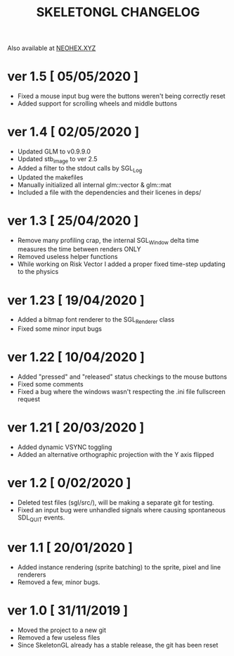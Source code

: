 #+Title: SKELETONGL CHANGELOG

Also available at [[https://neohex.xyz/projects/?nav=skeletongl#changelog][NEOHEX.XYZ]]

* ver 1.5 [ 05/05/2020 ]
  - Fixed a mouse input bug were the buttons weren't being correctly reset
  - Added support for scrolling wheels and middle buttons

* ver 1.4 [ 02/05/2020 ]
  - Updated GLM to v0.9.9.0
  - Updated stb_image to ver 2.5
  - Added a filter to the stdout calls by SGL_Log
  - Updated the makefiles
  - Manually initialized all internal glm::vector & glm::mat
  - Included a file with the dependencies and their licenes in deps/ 

* ver 1.3 [ 25/04/2020 ]
  - Remove many profiling crap, the internal SGL_Window delta time measures the time between renders ONLY
  - Removed useless helper functions
  - While working on Risk Vector I added a proper fixed time-step updating to the physics

* ver 1.23 [ 19/04/2020 ]
  - Added a bitmap font renderer to the SGL_Renderer class
  - Fixed some minor input bugs 

* ver 1.22 [ 10/04/2020 ]
  - Added "pressed" and "released" status checkings to the mouse buttons
  - Fixed some comments
  - Fixed a bug where the windows wasn't respecting the .ini file fullscreen request

* ver 1.21 [ 20/03/2020 ]
  - Added dynamic VSYNC toggling
  - Added an alternative orthographic projection with the Y axis flipped 

* ver 1.2 [ 0/02/2020 ]
  - Deleted test files (sgl/src/), will be making a separate git for testing.
  - Fixed an input bug were unhandled signals where causing spontaneous SDL_QUIT events.

* ver 1.1 [ 20/01/2020 ]
  - Added instance rendering (sprite batching) to the sprite, pixel and line renderers
  - Removed a few, minor bugs.

* ver 1.0 [ 31/11/2019 ]
  - Moved the project to a new git
  - Removed a few useless files
  - Since SkeletonGL already has a stable release, the git has been reset 
